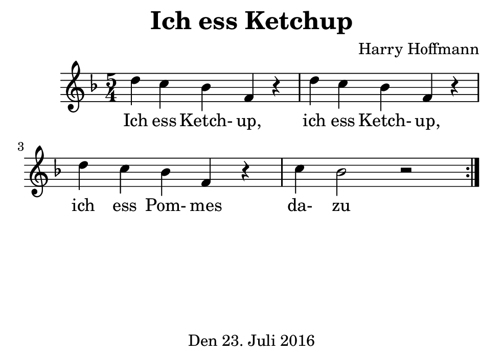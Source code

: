 \version "2.18.2"
#(set-default-paper-size "b7landscape")
\header {
    title = "Ich ess Ketchup"
    composer = "Harry Hoffmann"
    tagline = \markup {
        \center-column {
            "Den 23. Juli 2016"
        }
    }
}
\score {
    \relative c'' {
            <<
            \new Staff {
                \set Staff.midiInstrument = #"violin"
                \key f \major
                \repeat volta 2 {
                    \time 5/4
                    d c bes f r4
		    d' c bes f r4
		    d' c bes f r4
		    c' bes2 r2
                }
            }
            \addlyrics {
	        Ich ess Ketch- up,
		ich ess Ketch- up,
		ich ess Pom- mes
		da- zu
	    }
            >>
    }
    \layout {}
    \midi {
        \tempo 4 = 120
    }
}
